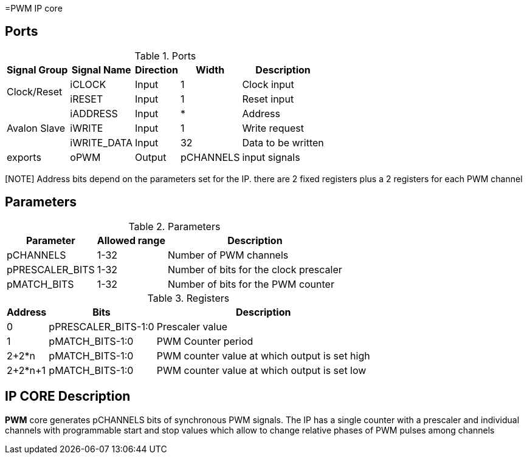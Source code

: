 =PWM IP core

== Ports

.Ports
[%autowidth]
|=====================================================================================================
     ^|Signal Group       ^|Signal Name           ^|Direction ^|Width ^|Description

.2+^.^|Clock/Reset         .^|iCLOCK                ^|Input     ^|   1   |Clock input
                           .^|iRESET                ^|Input     ^|   1   |Reset input
.3+^.^|Avalon Slave        .^|iADDRESS              ^|Input     ^|   *   |Address                       
                           .^|iWRITE                ^|Input     ^|   1   |Write request                 
                           .^|iWRITE_DATA           ^|Input     ^|  32   |Data to be written            
.1+^.^|exports             .^|oPWM                  ^|Output    ^| pCHANNELS |input signals                       
|=====================================================================================================

[NOTE] Address bits depend on the parameters set for the IP. there are 2 fixed registers plus a 2 registers for each PWM channel

== Parameters

.Parameters
[%autowidth]
|=====================================================================================================
^|Parameter      ^|Allowed range ^|Description          

|pCHANNELS       ^| 1-32          |Number of PWM channels
|pPRESCALER_BITS ^| 1-32          |Number of bits for the clock prescaler
|pMATCH_BITS     ^| 1-32          |Number of bits for the PWM counter
|=====================================================================================================

.Registers
[%autowidth]
|=====================================================================================================
^|Address   ^|    Bits            ^|Description

^|0        .^| pPRESCALER_BITS-1:0 |Prescaler value
^|1        .^| pMATCH_BITS-1:0     |PWM Counter period
^|2+2*n    .^| pMATCH_BITS-1:0     |PWM counter value at which output is set high
^|2+2*n+1  .^| pMATCH_BITS-1:0     |PWM counter value at which output is set low
|=====================================================================================================

== IP CORE Description

*PWM* core generates pCHANNELS bits of synchronous PWM signals. The IP has a single counter with a prescaler and individual channels with programmable start and stop values which allow to change relative phases of PWM pulses among channels

